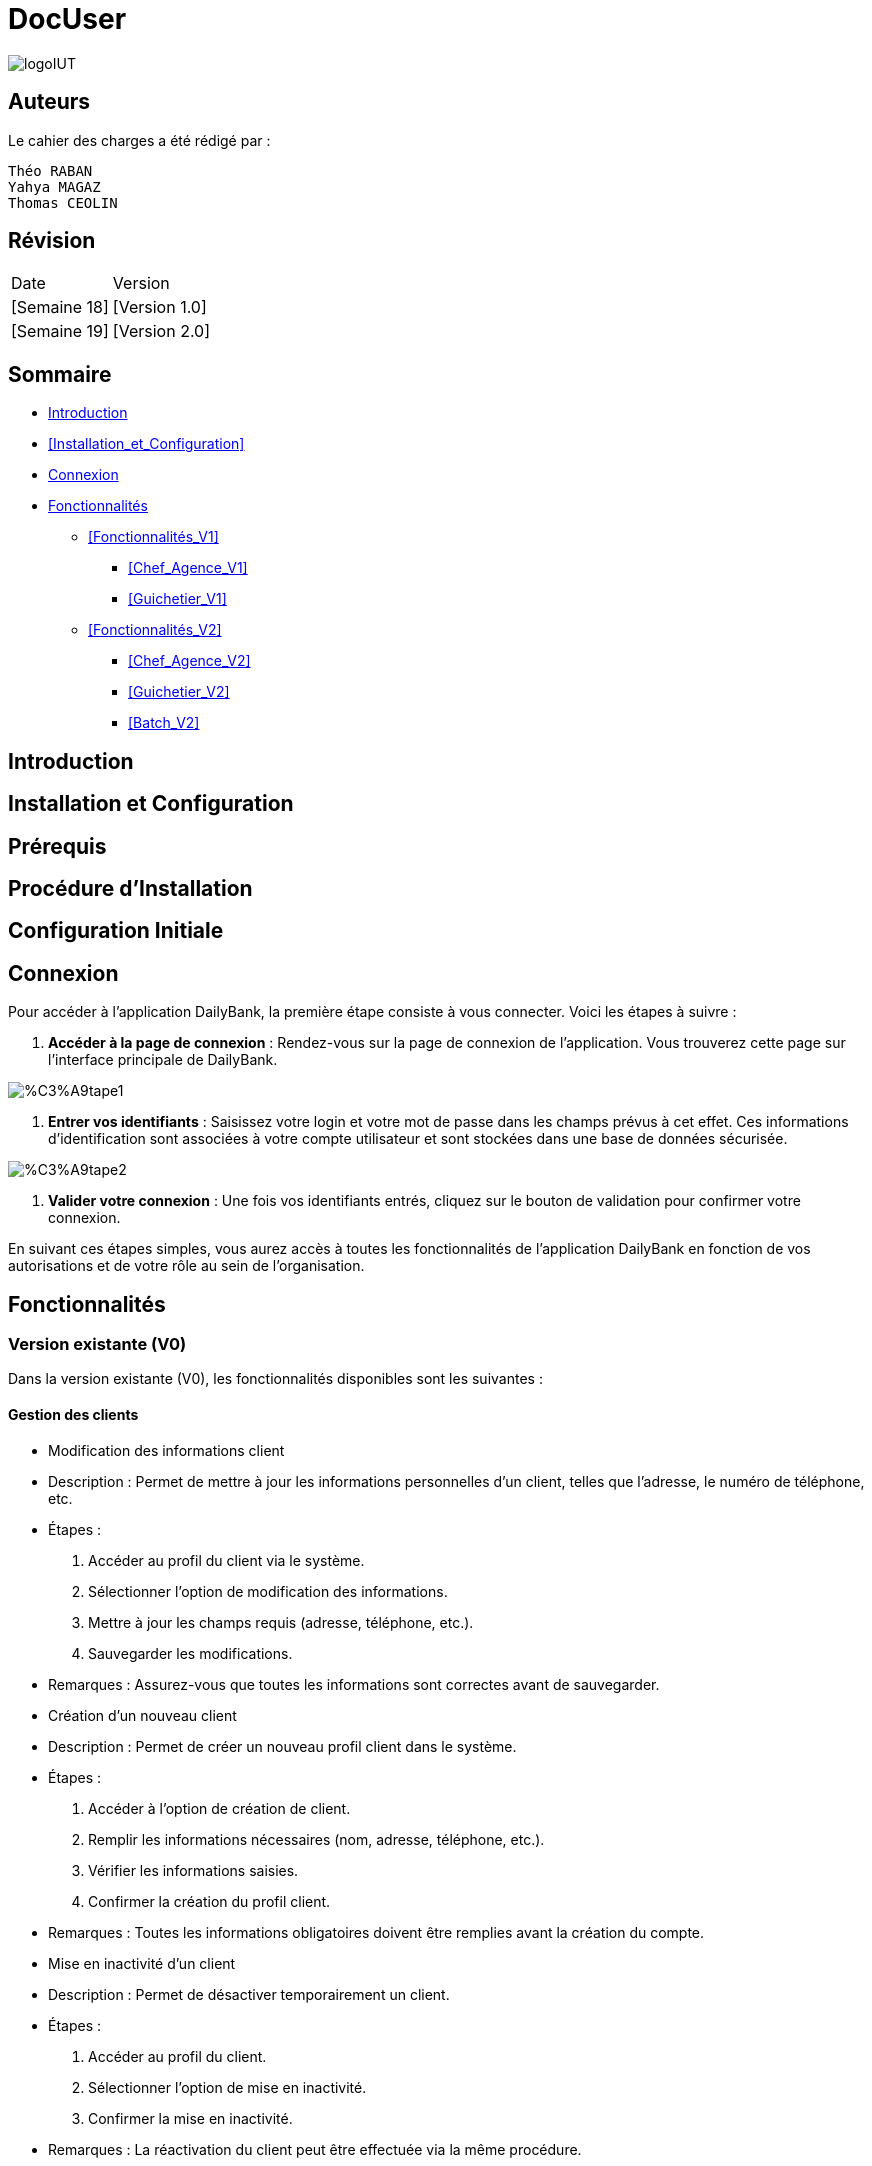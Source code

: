 = DocUser

:toc:
:toc-title: Sommaire

image::https://github.com/IUT-Blagnac/sae2-01-devapp-2024-sae_1b3/blob/main/Images/logoIUT.PNG[]


== Auteurs

Le cahier des charges a été rédigé par :

    Théo RABAN
    Yahya MAGAZ
    Thomas CEOLIN

== Révision

|===
| Date | Version
| [Semaine 18] | [Version 1.0]
| [Semaine 19] | [Version 2.0]
|===


== Sommaire

* <<Introduction>>
* <<Installation_et_Configuration>>
* <<Connexion>>
* <<Fonctionnalités>>
** <<Fonctionnalités_V1>>
*** <<Chef_Agence_V1>>
*** <<Guichetier_V1>>
** <<Fonctionnalités_V2>>
*** <<Chef_Agence_V2>>
*** <<Guichetier_V2>>
*** <<Batch_V2>>

== Introduction

== Installation et Configuration

== Prérequis

== Procédure d'Installation

== Configuration Initiale

== Connexion

Pour accéder à l'application DailyBank, la première étape consiste à vous connecter. Voici les étapes à suivre :

1. *Accéder à la page de connexion* :
   Rendez-vous sur la page de connexion de l'application. Vous trouverez cette page sur l'interface principale de DailyBank.

image::https://github.com/IUT-Blagnac/sae2-01-devapp-2024-sae_1b3/blob/main/Images/%C3%A9tape1.PNG[]

2. *Entrer vos identifiants* :
   Saisissez votre login et votre mot de passe dans les champs prévus à cet effet. Ces informations d'identification sont associées à votre compte utilisateur et sont stockées dans une base de données sécurisée.

image::https://github.com/IUT-Blagnac/sae2-01-devapp-2024-sae_1b3/blob/main/Images/%C3%A9tape2.PNG[]

3. *Valider votre connexion* :
   Une fois vos identifiants entrés, cliquez sur le bouton de validation pour confirmer votre connexion.

En suivant ces étapes simples, vous aurez accès à toutes les fonctionnalités de l'application DailyBank en fonction de vos autorisations et de votre rôle au sein de l'organisation.


== Fonctionnalités

=== Version existante (V0)

Dans la version existante (V0), les fonctionnalités disponibles sont les suivantes :

==== Gestion des clients

* Modification des informations client
  * Description : Permet de mettre à jour les informations personnelles d'un client, telles que l'adresse, le numéro de téléphone, etc.
  * Étapes :
    1. Accéder au profil du client via le système.
    2. Sélectionner l'option de modification des informations.
    3. Mettre à jour les champs requis (adresse, téléphone, etc.).
    4. Sauvegarder les modifications.
  * Remarques : Assurez-vous que toutes les informations sont correctes avant de sauvegarder.

* Création d'un nouveau client
  * Description : Permet de créer un nouveau profil client dans le système.
  * Étapes :
    1. Accéder à l'option de création de client.
    2. Remplir les informations nécessaires (nom, adresse, téléphone, etc.).
    3. Vérifier les informations saisies.
    4. Confirmer la création du profil client.
  * Remarques : Toutes les informations obligatoires doivent être remplies avant la création du compte.

* Mise en inactivité d'un client
  * Description : Permet de désactiver temporairement un client.
  * Étapes :
    1. Accéder au profil du client.
    2. Sélectionner l'option de mise en inactivité.
    3. Confirmer la mise en inactivité.
  * Remarques : La réactivation du client peut être effectuée via la même procédure.

==== Gestion des comptes

* Consultation d'un compte
  * Description : Permet de visualiser les détails d'un compte client.
  * Étapes :
    1. Accéder à la section de consultation des comptes.
    2. Entrer l'identifiant du compte ou du client.
    3. Afficher les informations du compte (solde, transactions récentes, etc.).
  * Remarques : Utiliser des filtres pour afficher des informations spécifiques si nécessaire.

* Débit d'un compte
  * Description : Permet de débiter un montant d'un compte client.
  * Étapes :
    1. Accéder à la section de gestion des comptes.
    2. Sélectionner le compte à débiter.
    3. Entrer le montant à débiter.
    4. Confirmer la transaction.
  * Remarques : Vérifiez toujours le solde du compte avant de débiter.

=== Versions à développer

Voici les fonctionnalités à développer pour chaque version du logiciel (V1, V2) :

==== Version 1 (V1)

Cas d’utilisation à développer dans la Version 1 :

==== Gestion des comptes

* Crédit/débit d'un compte (Java et BD avec procédure stockée)
  * Description : Ajout ou retrait d'un montant d'un compte client, en utilisant une procédure stockée pour garantir l'intégrité des transactions.
  * Étapes :
    1. Sélectionner l'opération souhaitée (crédit ou débit).
    2. Entrer les détails de la transaction (montant, compte, etc.).
    3. Exécuter la procédure stockée.
    4. Confirmer la transaction.

* Création d'un compte
  * Description : Permet de créer un nouveau compte pour un client existant ou nouveau.
  * Étapes :
    1. Sélectionner le client.
    2. Entrer les détails du compte (type de compte, dépôt initial, etc.).
    3. Confirmer la création du compte.

* Clôture d'un compte
  * Description : Permet de fermer un compte client.
  * Étapes :
    1. Sélectionner le compte à clôturer.
    2. Vérifier les soldes et les transactions en cours.
    3. Confirmer la clôture du compte.

==== Transferts et virements

* Virement de compte à compte
  * Description : Permet de transférer des fonds d'un compte à un autre.
  * Étapes :
    1. Sélectionner les comptes source et destination.
    2. Entrer le montant à transférer.
    3. Confirmer le virement.

==== Gestion des employés

* Gestion des employés (CRUD) : guichetier et chef d’agence
  * Description : Permet de créer, lire, mettre à jour et supprimer des profils d'employés.
  * Étapes :
    1. Accéder à la gestion des employés.
    2. Sélectionner l'action souhaitée (créer, lire, mettre à jour, supprimer).
    3. Remplir ou modifier les informations nécessaires.
    4. Confirmer l'action.

==== Version 2 (V2)

Cas d’utilisation à développer dans la Version 2 :

==== Génération de documents

* Génération d'un relevé mensuel d’un compte en PDF
  * Description : Permet de générer et de télécharger un relevé mensuel des transactions d'un compte au format PDF.
  * Étapes :
    1. Sélectionner le compte et le mois concerné.
    2. Générer le relevé.
    3. Télécharger le PDF.

* Génération des relevés mensuels en PDF (batch)
  * Description : Automatiser la génération des relevés mensuels pour tous les comptes clients en PDF.
  * Étapes :
    1. Configurer le batch pour exécuter mensuellement.
    2. Générer les relevés pour chaque compte.
    3. Stocker ou envoyer les relevés générés.

==== Gestion des prélèvements automatiques

* Gestion des prélèvements automatiques (CRUD)
  * Description : Permet de créer, lire, mettre à jour et supprimer des prélèvements automatiques sur un compte.
  * Étapes :
    1. Accéder à la gestion des prélèvements automatiques.
    2. Sélectionner l'action souhaitée (créer, lire, mettre à jour, supprimer).
    3. Remplir ou modifier les informations nécessaires.
    4. Confirmer l'action.

* Exécution des prélèvements automatiques (batch)
  * Description : Automatiser l'exécution des prélèvements automatiques sur les comptes clients.
  * Étapes :
    1. Configurer le batch pour exécuter selon le planning des prélèvements.
    2. Exécuter les prélèvements pour chaque compte concerné.
    3. Mettre à jour les comptes en conséquence.

==== Simulations financières

* Débit exceptionnel
  * Description : Permet d'autoriser un débit exceptionnel sur un compte client.
  * Étapes :
    1. Accéder au compte concerné.
    2. Entrer les détails du débit exceptionnel.
    3. Confirmer le débit.

* Simulation d'un emprunt
  * Description : Permet de simuler les conditions et le remboursement d'un emprunt pour un client.
  * Étapes :
    1. Entrer les détails de l'emprunt (montant, taux, durée, etc.).
    2. Exécuter la simulation.
    3. Afficher les résultats de la simulation.

* Simulation d'une assurance d'emprunt
  * Description : Permet de simuler les conditions d'une assurance liée à un emprunt.
  * Étapes :
    1. Entrer les détails de l'assurance (type, couverture, etc.).
    2. Exécuter la simulation.
    3. Afficher les résultats de la simulation.
